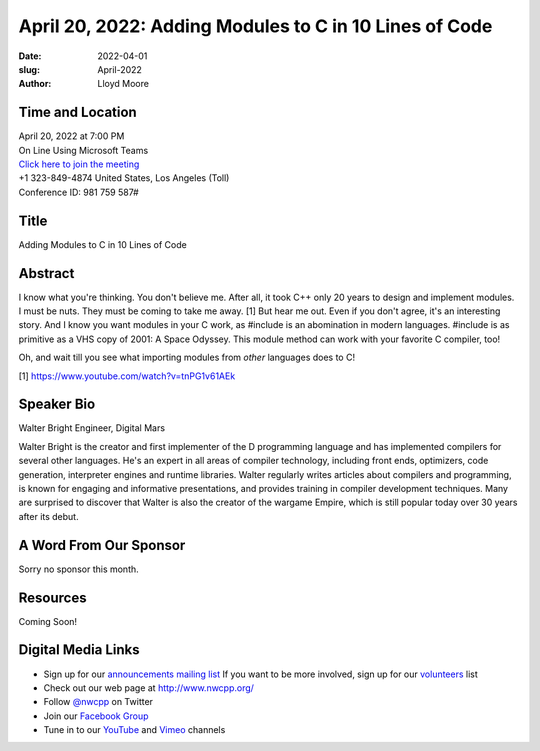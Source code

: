 April 20, 2022: Adding Modules to C in 10 Lines of Code
##################################################################################

:date: 2022-04-01
:slug: April-2022
:author: Lloyd Moore


Time and Location
~~~~~~~~~~~~~~~~~
| April 20, 2022 at 7:00 PM
| On Line Using Microsoft Teams
| `Click here to join the meeting <https://teams.microsoft.com/l/meetup-join/19%3ameeting_NzAyZjk4NmYtNDk0Zi00ZTExLThlYTAtMmU0MjdiODNiZDZi%40thread.v2/0?context=%7b%22Tid%22%3a%2272f988bf-86f1-41af-91ab-2d7cd011db47%22%2c%22Oid%22%3a%22e7ef3a08-2edc-4be1-86ca-6b4e47553507%22%7d>`_
| +1 323-849-4874   United States, Los Angeles (Toll)
| Conference ID: 981 759 587#

Title
~~~~~
Adding Modules to C in 10 Lines of Code

Abstract
~~~~~~~~~
I know what you're thinking. You don't believe me. After all, it took C++ only 20 years to design and implement modules. I must be nuts. They must be coming to take me away. [1] But hear me out. Even if you don't agree, it's an interesting story. And I know you want modules in your C work, as #include is an abomination in modern languages. #include is as primitive as a VHS copy of 2001: A Space Odyssey.
This module method can work with your favorite C compiler, too!

Oh, and wait till you see what importing modules from *other* languages
does to C!

[1] https://www.youtube.com/watch?v=tnPG1v61AEk

Speaker Bio
~~~~~~~~~~~
Walter Bright
Engineer, Digital Mars

Walter Bright is the creator and first implementer of the D programming language and has implemented compilers for several other languages. He's an expert in all areas of compiler technology, including front ends, optimizers, code generation, interpreter engines and runtime libraries. Walter regularly writes articles about compilers and programming, is known for engaging and informative presentations, and provides training in compiler development techniques. Many are surprised to discover that Walter is also the creator of the wargame Empire, which is still popular today over 30 years after its debut.

A Word From Our Sponsor
~~~~~~~~~~~~~~~~~~~~~~~
Sorry no sponsor this month.

Resources
~~~~~~~~~
Coming Soon!

Digital Media Links
~~~~~~~~~~~~~~~~~~~
* Sign up for our `announcements mailing list <http://groups.google.com/group/NwcppAnnounce>`_ If you want to be more involved, sign up for our `volunteers <http://groups.google.com/group/nwcpp-volunteers>`_ list
* Check out our web page at http://www.nwcpp.org/
* Follow `@nwcpp <http://twitter.com/nwcpp>`_ on Twitter
* Join our `Facebook Group <https://www.facebook.com/groups/344125680930/>`_
* Tune in to our `YouTube <http://www.youtube.com/user/NWCPP>`_ and `Vimeo <https://vimeo.com/nwcpp>`_ channels
